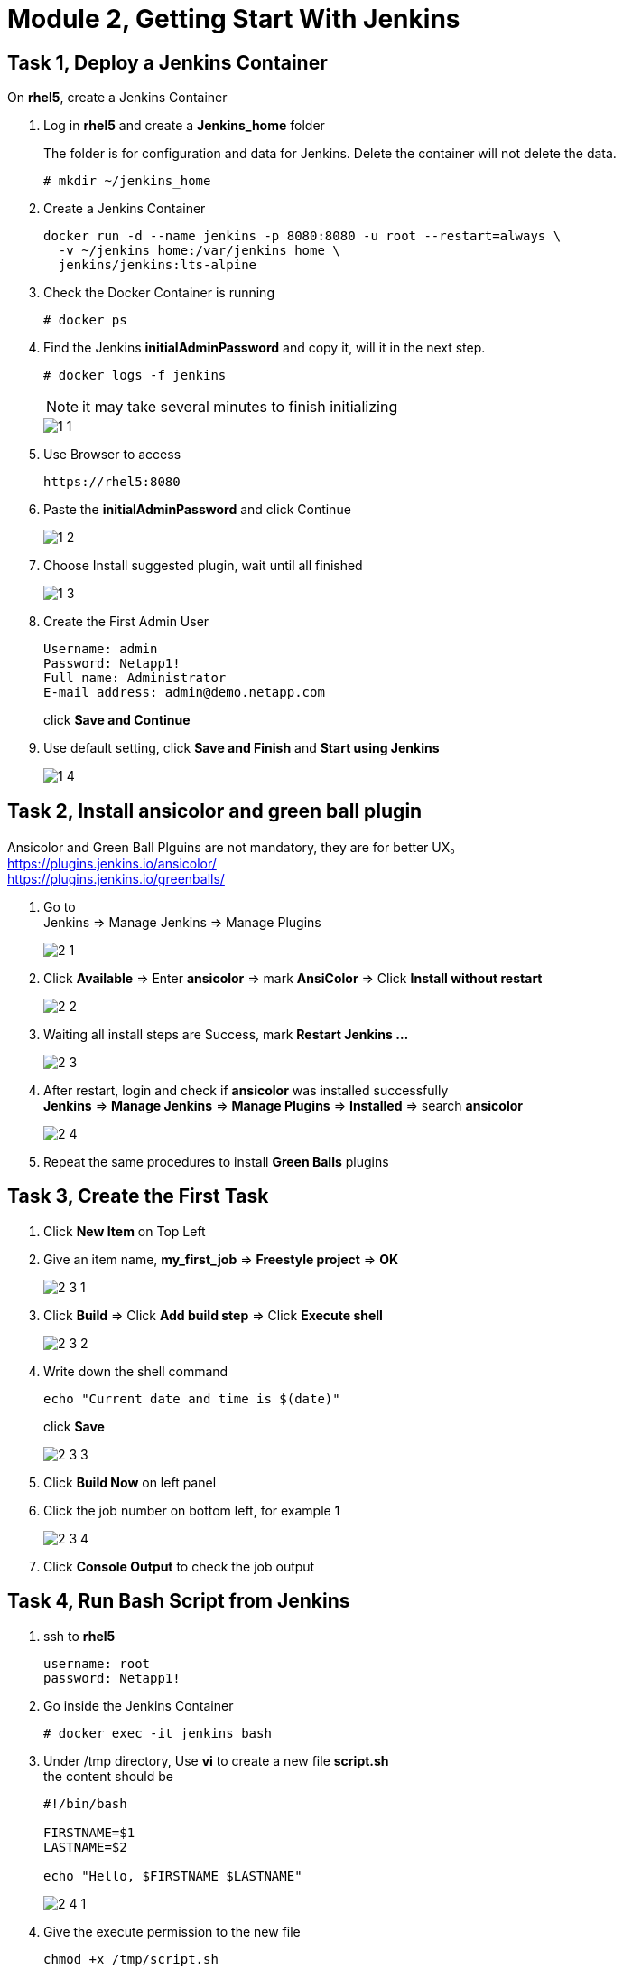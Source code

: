 = Module 2, Getting Start With Jenkins
:hardbreaks:
:nofooter:
:icons: font
:linkattrs:
:imagesdir: ./media/
:keywords: DevOps, Jenkins, Automation, CI, CD

ifdef::env-github[]
:tip-caption: :bulb:
:note-caption: :information_source:
:important-caption: :heavy_exclamation_mark:
:caution-caption: :fire:
:warning-caption: :warning:
endif::[]


== Task 1, Deploy a Jenkins Container

On *rhel5*, create a Jenkins Container

1. Log in *rhel5* and create a *Jenkins_home* folder
+
The folder is for configuration and data for Jenkins. Delete the container will not delete the data.
+
----
# mkdir ~/jenkins_home
----

2. Create a Jenkins Container
+
----
docker run -d --name jenkins -p 8080:8080 -u root --restart=always \
  -v ~/jenkins_home:/var/jenkins_home \
  jenkins/jenkins:lts-alpine
----

3. Check the Docker Container is running
+
----
# docker ps
----

4. Find the Jenkins *initialAdminPassword* and copy it, will it in the next step.
+
----
# docker logs -f jenkins
----
+
NOTE: it may take several minutes to finish initializing
+
image::1_1.png[]

5. Use Browser to access
+
----
https://rhel5:8080
----

6. Paste the *initialAdminPassword* and click Continue
+
image::1_2.png[]

7. Choose Install suggested plugin, wait until all finished
+
image::1_3.png[]

8. Create the First Admin User
+
----
Username: admin
Password: Netapp1!
Full name: Administrator
E-mail address: admin@demo.netapp.com
----
click *Save and Continue*

9. Use default setting, click *Save and Finish* and *Start using Jenkins*
+
image::1_4.png[]


== Task 2, Install ansicolor and green ball plugin

====
Ansicolor and Green Ball Plguins are not mandatory, they are for better UX。
https://plugins.jenkins.io/ansicolor/
https://plugins.jenkins.io/greenballs/
====

1. Go to
Jenkins => Manage Jenkins => Manage Plugins
+
image::2_1.png[]

2. Click *Available* => Enter *ansicolor* => mark *AnsiColor* => Click *Install without restart*
+
image::2_2.png[]

3. Waiting all install steps are Success, mark *Restart Jenkins ...*
+
image::2_3.png[]

4. After restart, login and check if *ansicolor* was installed successfully
*Jenkins* => *Manage Jenkins* => *Manage Plugins* => *Installed* => search *ansicolor*
+
image::2_4.png[]

5. Repeat the same procedures to install *Green Balls* plugins


== Task 3, Create the First Task
1. Click *New Item* on Top Left

2. Give an item name, *my_first_job* => *Freestyle project* => *OK*
+
image::2_3_1.png[]

3. Click *Build* => Click *Add build step* => Click *Execute shell*
+
image::2_3_2.png[]

4. Write down the shell command
+
----
echo "Current date and time is $(date)"
----
click *Save*
+
image::2_3_3.png[]

5. Click *Build Now* on left panel

6. Click the job number on bottom left, for example *1*
+
image::2_3_4.png[]

7. Click *Console Output* to check the job output


== Task 4, Run Bash Script from Jenkins
1. ssh to *rhel5*
+
----
username: root
password: Netapp1!
----

2. Go inside the Jenkins Container
+
----
# docker exec -it jenkins bash
----

3. Under /tmp directory, Use *vi* to create a new file *script.sh*
the content should be
+
----
#!/bin/bash

FIRSTNAME=$1
LASTNAME=$2

echo "Hello, $FIRSTNAME $LASTNAME"
----
+
image::2_4_1.png[]

4. Give the execute permission to the new file
+
----
chmod +x /tmp/script.sh
----

5. Go back to Jenkins and create a new task
+
Item name:: run_script_from_jenkins
Project Type:: Freestyle project
Build:: Eecute shell

Command::
        FirstName="Jane"
        LastName="Doe"
        /tmp/script.sh $FirstName $LastName
+
image::2_4_2.png[]

6. Click *Save* => *Build Now* => click *build umber* => click *Console Output*
+
image::2_4_3.png[]

== Task 5, Add Parameters
1. Go back to dashboard => click the task *run_script_from_Jenkins* => click *Configure*
+
image::2_5_1.png[]

2. *General* => mark *This project is parameterized* => *Add Parameter* => *String Parameter*
Name:: FristName
Default Value:: Jane
+
image::2_5_2.png[]

3. Add another parameter
Type:: String Parameters
Name:: LastName
Default Value:: Doe

4. Modify *Build*
   Remove::
    FistName="Jane"
    LastName="Doe"
   Only remain::
   /tmp/script.sh $FristName $Lastname

5. *Save* => *Build with Parameters* => *Build*

6. Check output
Click *build number* => *Console Output*
+
image::2_5_3.png[]

== Task 6, Build Periodically
1. Configure the Task *run_script_from_Jenkins*

2. Click *Build Triggers* => Mark *Build periodically*

3. Google *cron job* to find a cronjob editor, generate a task which runs every minute
+
----
* * * * *
----

4. Copy and paste to Jenkins
+
image::2_6_1.png[]

5. *Save*, wait several minutes and check if the Jenkins task runs every minute

6. Change *Configure* and unmark the *Build periodically*
+
image::2_6_2.png[]
